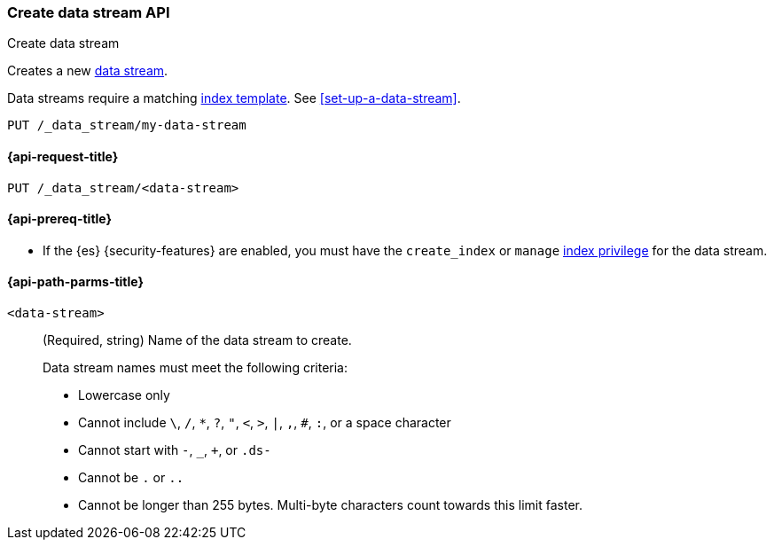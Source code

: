 [role="xpack"]
[[indices-create-data-stream]]
=== Create data stream API
++++
<titleabbrev>Create data stream</titleabbrev>
++++

Creates a new <<data-streams,data stream>>.

Data streams require a matching <<index-templates,index template>>.
See <<set-up-a-data-stream>>.

////
[source,console]
----
PUT /_index_template/template
{
  "index_patterns": ["my-data-stream*"],
  "data_stream": { }
}
----
////

[source,console]
----
PUT /_data_stream/my-data-stream
----
// TEST[continued]

////
[source,console]
-----------------------------------
DELETE /_data_stream/my-data-stream
DELETE /_index_template/template
-----------------------------------
// TEST[continued]
////

[[indices-create-data-stream-request]]
==== {api-request-title}

`PUT /_data_stream/<data-stream>`

[[indices-create-data-stream-prereqs]]
==== {api-prereq-title}

* If the {es} {security-features} are enabled, you must have the `create_index`
or `manage` <<privileges-list-indices,index privilege>> for the data stream.

[[indices-create-data-stream-api-path-params]]
==== {api-path-parms-title}

`<data-stream>`::
+
--
(Required, string) Name of the data stream to create.

// tag::data-stream-name[]
Data stream names must meet the following criteria:

- Lowercase only
- Cannot include `\`, `/`, `*`, `?`, `"`, `<`, `>`, `|`, `,`, `#`, `:`, or a
space character
- Cannot start with `-`, `_`, `+`, or `.ds-`
- Cannot be `.` or `..`
- Cannot be longer than 255 bytes. Multi-byte characters
count towards this limit faster.
// end::data-stream-name[]
--

